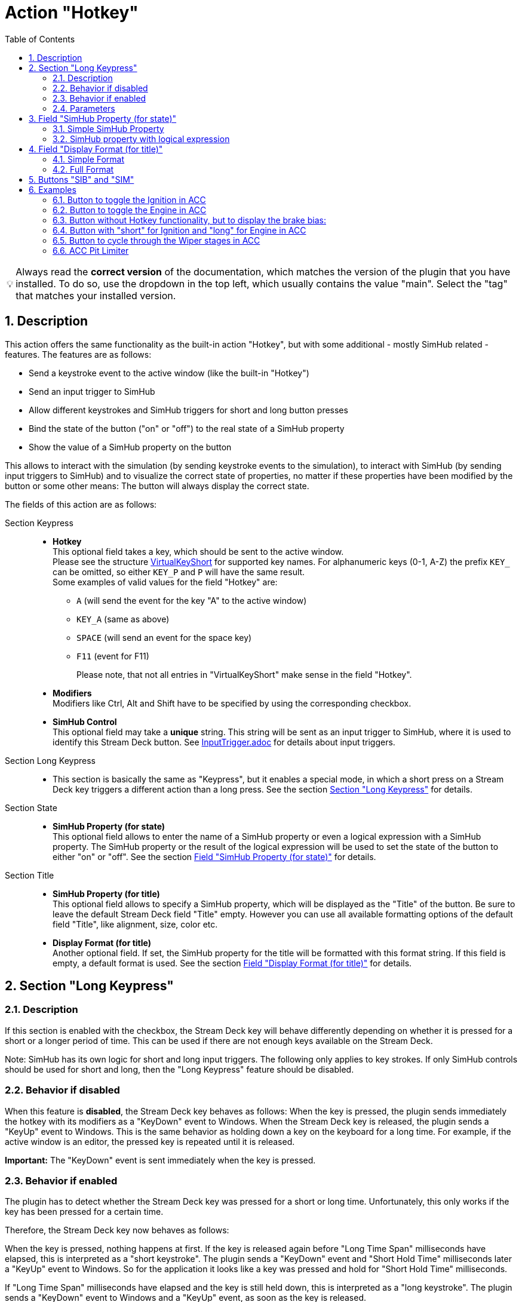 = Action "Hotkey"
:toc:
:sectnums:
ifdef::env-github[]
:tip-caption: :bulb:
endif::[]
ifndef::env-github[]
:tip-caption: 💡
endif::[]

TIP: Always read the *correct version* of the documentation, which matches the version of the plugin that you have installed. To do so, use the dropdown in the top left, which usually contains the value "main". Select the "tag" that matches your installed version.

== Description

This action offers the same functionality as the built-in action "Hotkey", but with some additional - mostly SimHub related - features. The features are as follows:

* Send a keystroke event to the active window (like the built-in "Hotkey")
* Send an input trigger to SimHub
* Allow different keystrokes and SimHub triggers for short and long button presses
* Bind the state of the button ("on" or "off") to the real state of a SimHub property
* Show the value of a SimHub property on the button

This allows to interact with the simulation (by sending keystroke events to the simulation), to interact with SimHub (by sending input triggers to SimHub) and to visualize the correct state of properties, no matter if these properties have been modified by the button or some other means: The button will always display the correct state.

The fields of this action are as follows:

Section Keypress::

* *Hotkey* +
  This optional field takes a key, which should be sent to the active window. +
  Please see the structure link:/StreamDeckSimHub.Plugin/Tools/Keyboard.cs[VirtualKeyShort] for supported key names. For alphanumeric keys (0-1, A-Z) the prefix `KEY_` can be omitted, so either `KEY_P` and `P` will have the same result. +
  Some examples of valid values for the field "Hotkey" are:
  ** `A` (will send the event for the key "A" to the active window)
  ** `KEY_A` (same as above)
  ** `SPACE` (will send an event for the space key)
  ** `F11` (event for F11)
+
Please note, that not all entries in "VirtualKeyShort" make sense in the field "Hotkey".

* *Modifiers* +
  Modifiers like Ctrl, Alt and Shift have to be specified by using the corresponding checkbox.
* *SimHub Control* +
  This optional field may take a *unique* string. This string will be sent as an input trigger to SimHub, where it is used to identify this Stream Deck button. See link:../inputtrigger/InputTrigger.adoc[InputTrigger.adoc] for details about input triggers.

Section Long Keypress::

* This section is basically the same as "Keypress", but it enables a special mode, in which a short press on a Stream Deck key triggers a different action than a long press. See the section <<#longKeypress>> for details.

Section State::

* *SimHub Property (for state)* +
  This optional field allows to enter the name of a SimHub property or even a logical expression with a SimHub property. The SimHub property or the result of the logical expression will be used to set the state of the button to either "on" or "off". See the section <<#simHubPropertyForState>> for details.

Section Title::

* *SimHub Property (for title)* +
  This optional field allows to specify a SimHub property, which will be displayed as the "Title" of the button. Be sure to leave the default Stream Deck field "Title" empty. However you can use all available formatting options of the default field "Title", like alignment, size, color etc.
* *Display Format (for title)* +
  Another optional field. If set, the SimHub property for the title will be formatted with this format string. If this field is empty, a default format is used. See the section <<#displayFormatForTitle>> for details.

[#longKeypress]
== Section "Long Keypress"

=== Description

If this section is enabled with the checkbox, the Stream Deck key will behave differently depending on whether it is pressed for a short or a longer period of time. This can be used if there are not enough keys available on the Stream Deck.

Note: SimHub has its own logic for short and long input triggers. The following only applies to key strokes. If only SimHub controls should be used for short and long, then the "Long Keypress" feature should be disabled.

=== Behavior if disabled

When this feature is *disabled*, the Stream Deck key behaves as follows: When the key is pressed, the plugin sends immediately the hotkey with its modifiers as a "KeyDown" event to Windows. When the Stream Deck key is released, the plugin sends a "KeyUp" event to Windows. This is the same behavior as holding down a key on the keyboard for a long time. For example, if the active window is an editor, the pressed key is repeated until it is released.

*Important:* The "KeyDown" event is sent immediately when the key is pressed.

=== Behavior if enabled

The plugin has to detect whether the Stream Deck key was pressed for a short or long time. Unfortunately, this only works if the key has been pressed for a certain time.

Therefore, the Stream Deck key now behaves as follows:

When the key is pressed, nothing happens at first. If the key is released again before "Long Time Span" milliseconds have elapsed, this is interpreted as a "short keystroke". The plugin sends a "KeyDown" event and "Short Hold Time" milliseconds later a "KeyUp" event to Windows. So for the application it looks like a key was pressed and hold for "Short Hold Time" milliseconds.

If "Long Time Span" milliseconds have elapsed and the key is still held down, this is interpreted as a "long keystroke". The plugin sends a "KeyDown" event to Windows and a "KeyUp" event, as soon as the key is released.

*Important:* The first "KeyDown" event is only sent, when either the Stream Deck key is released before "Long Time Span" or if "Long Time Span" milliseconds have elapsed. Thus the target application will not react immediately, when the key is pressed.

=== Parameters

* *Short Hold Time* +
How long will the "short" keypress be hold down. I.e. the time between the "KeyDown" event and the "KeyUp" event. Set to 50 ms by default. +
Should not be too short, otherwise some applications will have problems to detect that a key was pressed. If this is the case, the value can be increased to 100 ms.
* *Long Time Span* +
After how many milliseconds of holding down the Stream Deck key, it will be recognized as a "long" keypress. The target application will receive the "KeyDown" event for the long keystroke only after this many milliseconds. Set to 500 ms by default.


[#simHubPropertyForState]
== Field "SimHub Property (for state)"

This field allows to bind the button to a SimHub property, which will be used to determine the state of the button.

All properties, that are listed in SimHub under "Available properties" (around 2000+ properties) can be used. But the plugin allows access to even more properties, and for use in these Stream Deck actions, it is better to use "_typed_" properties instead of "_generic_" properties.

TIP: Be sure to read the documentation of the https://github.com/pre-martin/SimHubPropertyServer[SimHub Property Server plugin], especially the section about the available properties!

TIP: "Generic" properties are received untyped as `object` (see SimHubPropertyServer plugin). This plugin tries to interpret them as a `double` value. If this is not possible, they are treated as strings.

=== Simple SimHub Property

Enter the name of a SimHub property. E.g.

----
dcp.gd.EngineIgnitionOn
----

The value of this SimHub property will update the state of the button.

The logic for the action state depending on the SimHub property value is as follows:

* Properties of type `boolean`: +
  If the property value is `True`, the action will be in the "on" state, otherwise in the "off" state.
* Properties of type `integer`, `long`, `float` or `double`: +
  If the property value is greater than zero, the action will be in the "on" state, otherwise in the "off" state.

=== SimHub property with logical expression

This allows a much finer grained logic for the button state. Enter the name of a SimHub property, a condition and a value. E.g.

----
acc.graphics.gapBehind>=-500
----

In this example, the button would be in the state "on", if the gap behind is equal to or smaller than 500 milliseconds. It would be "off", if the gap behind is greater than 500 milliseconds. The field "Hotkey" could be empty in this example, so that the Stream Deck button could be used as an indicator only.

The following conditions are supported:

- `==` test for equal
- `>=`
- `>`
- `+<=+`
- `<`
- `!=` test for not equal
- `~~` test for "between two values", which means ">= value1 and +<=+ value2"

The condition "between" requires two values, which have to be separated by a semicolon, e.g.

----
acc.graphics.WiperLV~~1;2
----

The following table shows the comparison logic for different SimHub property types and comparison values (which are entered into the field "SimHub Property"):

|===
| SimHub property type | supported comparison values | evaluation rules

| boolean
| "true", "false"
| should be self explanatory

|
| any integer value
| comp. value == 0: "false" +
comp. value > 0: "true"

| integer
| any integer value
| should be self explanatory

|
| "true", "false"
| prop. value == 1: "true" +
all other prop. values: "false"

| long
| same as "integer"
| same as integer

| double
| any integer or floating
| should be self explanatory

| object
| anything
| The types of the property value and the comparision value have to be the same, otherwise they are treated as "not equal". The plugin tries to interpret property values of type "object" as "double". If this is possible, the comparison value should be also of type "double", otherwise they are "not equal".

|===

So the following expressions are all valid:

* SimHub property of type "boolean": +
  `dcp.gd.IsLapValid==true` or `dcp.gd.IsLapValid==1` or just `dcp.gd.IsLapValid`
* SimHub property of type "integer": +
  `dcp.gd.SpotterCarLeft>0` or `dcp.gd.SpotterCarLeft==true` or just `dcp.gd.SpotterCarLeft`
* Another "integer": +
  `acc.physics.Gear~2;4`
* Generic SimHub property: +
  `DataCorePlugin.GameData.SpotterCarLeft>0` or just `DataCorePlugin.GameData.SpotterCarLeft`


[#displayFormatForTitle]
== Field "Display Format (for title)"

If this field is empty, the value of the SimHub property for the title will be displayed with the default formatter of that type. If this is not desired, a more extensive format can be specified here.

Two options are available: A "*simple format*" and a "*full format*". The main difference is, that the "simple format" only allows an alignment and a format string, whereas the "full format" allows a combination of static text plus the features of the "simple format".

=== Simple Format

The display format has this syntax:

----
[alignment][:formatString]
----

If the format is invalid, the default formatter of the type is used as a fallback.

`alignment` is optional. It is a signed integer that indicates the total length of the title and whether it is right-aligned (a positive integer) or left-aligned (a negative integer)

`:formatString` is optional. It has to start with `:` (colon) and it has to be a valid C# format string.

Technically, the above syntax is the inner part of a C# format string. For details see:

* https://learn.microsoft.com/en-us/dotnet/api/system.string.format?view=net-6.0#the-format-item
* https://learn.microsoft.com/en-us/dotnet/standard/base-types/standard-numeric-format-strings
* https://learn.microsoft.com/en-us/dotnet/standard/base-types/custom-numeric-format-strings

Here are a few examples for the "Display Format" that should already cover a large number of cases. `_` is used in these examples to indicate a space in the generated output:

Only alignment::

* Display format `-3` will display the value left-aligned with a length of 3 digits:
** Property value `1` is displayed as `1__`
** Property value `34` is displayed as `34_`
** Property value `250` is displayed as `250`
* Display format `3` will display the value right-aligned with a length if 3 digits:
** Property value `1` is displayed as `__1`
** Property value `34` is displayed as `_34`
** Property value `250` is displayed as `250`

Only formatString::

* Display format `:F0` will display the value as a fixed-point value without decimal digits:
** `34.3333333` will be displayed as `34`
** `34.55` will be displayed as `35`
* Display format `:F1` will display the value as a fixed-point value with 1 decimal digit:
** `34.3333333` will be displayed as `34.3`
** `34.55` will be displayed as `34.6`

Both::

* Display format `3:F0` will display the value right-aligned with a length of 3 and without decimal digits:
** `34.3333333` will be displayed as `_34`
** `3.55` will be displayed as `__4`
* Display format `4:F1` will display the value right-aligned with a length of 4 and with 1 decimal digit:
** `3.55` will be displayed as `_3.6`
** `31.55` will be displayed as `31.6`

All characters are counted for the alignment - including decimal separator and decimal digits.

=== Full Format

The full format allows the same formatting features as the simple format, but the format can be combined with static text. The alignment and the format string have to be put into curly braces in order to be recognized. So a format in the full format may look like

----
Bias: {:F1}
----

Line breaks are also allowed, therefore a line break could be inserted in this example between `Bias:` and `{:F1}`, so that the entire content fits better on a button. In the same time, the colon can be omitted:

image::Example-Multiline-Title.png[Multiline Title]

== Buttons "SIB" and "SIM"

Everywhere, where a SimHub property can be used, there are also buttons labeled "SIB" and "SIM". These buttons are related to "ShakeIt Bass" and "ShakeIt Motors" properties from SimHub and are described in the separate document link:../shakeit/ShakeIt.adoc[ShakeIt.adoc]


== Examples

=== Button to toggle the Ignition in ACC

Mapped to "Shift + I" by default.

image::Example-Ignition.png[Ignition]

In this example, the ignition is turned on in the game, so the button is in the "on" state (determined via SimHub by the property `dcp.gd.EngineIgnitionOn`).

=== Button to toggle the Engine in ACC

;apped to "S" by default.

image::Example-Engine.png[Engine]

In this example, the engine is turned off in the game, so the button is in the "off" state (determined via SimHub by the property `dcp.gd.EngineStarted`).

=== Button without Hotkey functionality, but to display the brake bias:

image::Example-BrakeBias.png[Brake Bias]

The "generic" property `DataCorePlugin.GameData.BrakeBias` is uses as the title. Although the "typed" property `acc.physics.BrakeBias` would be better than the "generic" property, we cannot use the latter one, because ACC uses car-dependent offset values for the brake bias - SimHub, on the other hand, provides us with the corrected value.

=== Button with "short" for Ignition and "long" for Engine in ACC

image::Example-Ign-Eng.png[Ignition and Engine]

The same button can be used to toggle the ignition with a short press and the engine with a long press.

This can be used if there are not enough keys available on the Stream Deck.

=== Button to cycle through the Wiper stages in ACC

Mapped to "Alt + R" by default.

image::Example-Wiper.png[Wiper]

Just set a red icon for the "off" state and a green icon for the "on" state. Pressing this key cycles through the wiper stages "off" and 1 to 3 in ACC. The current stage is displayed on the Stream Deck key.

=== ACC Pit Limiter

Another useful button for ACC would be the Hotkey "Alt + L" with the SimHub property `gd.sdb.PitLimiterOn` to toggle the pit limiter.

